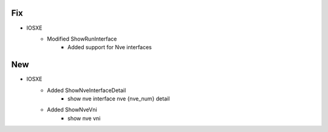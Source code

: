 --------------------------------------------------------------------------------
                                Fix
--------------------------------------------------------------------------------
* IOSXE
    * Modified ShowRunInterface
        * Added support for Nve interfaces

--------------------------------------------------------------------------------
                            New
--------------------------------------------------------------------------------

* IOSXE
    * Added ShowNveInterfaceDetail
        * show nve interface nve {nve_num} detail
    * Added ShowNveVni
        * show nve vni

